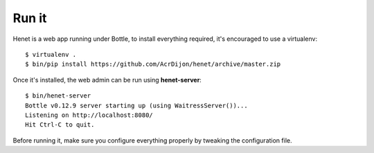 Run it
======


Henet is a web app running under Bottle, to install everything required,
it's encouraged to use a virtualenv::

    $ virtualenv .
    $ bin/pip install https://github.com/AcrDijon/henet/archive/master.zip

Once it's installed, the web admin can be run using **henet-server**::

    $ bin/henet-server
    Bottle v0.12.9 server starting up (using WaitressServer())...
    Listening on http://localhost:8080/
    Hit Ctrl-C to quit.

Before running it, make sure you configure everything properly by tweaking
the configuration file.

